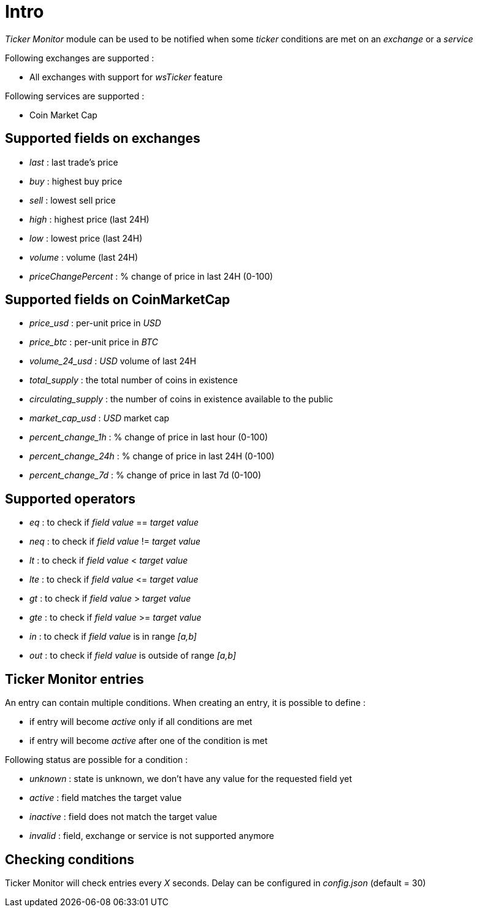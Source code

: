 = Intro

_Ticker Monitor_ module can be used to be notified when some _ticker_ conditions are met on an _exchange_ or a _service_

Following exchanges are supported :

* All exchanges with support for _wsTicker_ feature

Following services are supported :

* Coin Market Cap

== Supported fields on exchanges

* _last_ : last trade's price
* _buy_ : highest buy price
* _sell_ : lowest sell price
* _high_ : highest price (last 24H)
* _low_ : lowest price (last 24H)
* _volume_ : volume (last 24H)
* _priceChangePercent_ : % change of price in last 24H (0-100)

== Supported fields on CoinMarketCap

* _price_usd_ : per-unit price in _USD_
* _price_btc_ : per-unit price in _BTC_
* _volume_24_usd_ : _USD_ volume of last 24H
* _total_supply_ : the total number of coins in existence
* _circulating_supply_ : the number of coins in existence available to the public
* _market_cap_usd_ : _USD_ market cap
* _percent_change_1h_ : % change of price in last hour (0-100)
* _percent_change_24h_ : % change of price in last 24H (0-100)
* _percent_change_7d_ : % change of price in last 7d (0-100)

== Supported operators

* _eq_ : to check if _field value_ == _target value_
* _neq_ : to check if _field value_ != _target value_
* _lt_ : to check if _field value_ &lt; _target value_
* _lte_ : to check if _field value_ &lt;= _target value_
* _gt_ : to check if _field value_ &gt; _target value_
* _gte_ : to check if _field value_ &gt;= _target value_
* _in_ : to check if _field value_ is in range _[a,b]_
* _out_ : to check if _field value_ is outside of range _[a,b]_

== Ticker Monitor entries

An entry can contain multiple conditions. When creating an entry, it is possible to define :

* if entry will become _active_ only if all conditions are met
* if entry will become _active_ after one of the condition is met

Following status are possible for a condition :

* _unknown_ : state is unknown, we don't have any value for the requested field yet
* _active_ : field matches the target value
* _inactive_ : field does not match the target value
* _invalid_ : field, exchange or service is not supported anymore

== Checking conditions

Ticker Monitor will check entries every _X_ seconds. Delay can be configured in _config.json_ (default = 30)
